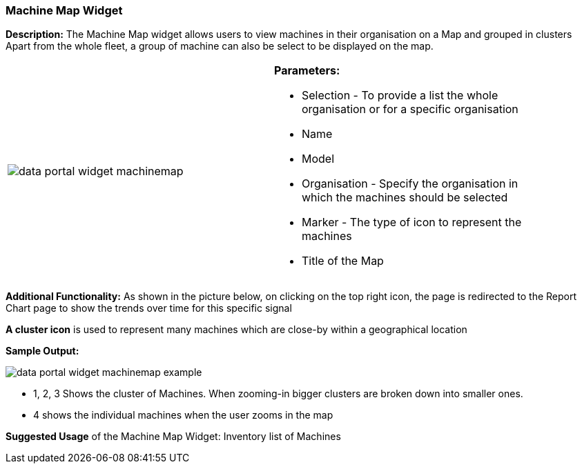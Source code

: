 :leveloffset: +2
= Machine Map Widget
:leveloffset: 0

*Description:* The Machine Map widget allows users to view machines in their organisation on a Map and grouped in clusters
Apart from the whole fleet, a group of machine can also be select to be displayed on the map.


[width="90%"]
|===
|image:{imageDir}/widgets/data_portal_widget_machinemap.png[] a|
*Parameters:*

* Selection - To provide a list the whole organisation or for a specific organisation
* Name
* Model
* Organisation - Specify the organisation in which the machines should be selected
* Marker - The type of icon to represent the machines
* Title of the Map
|===

*Additional Functionality:* As shown in the picture below, on clicking on the top right icon, the page is redirected
 to the Report Chart page to show the trends over time for this specific signal

*A cluster icon*  is used to represent many machines which are close-by within a geographical location

*Sample Output:*

image::{imageDir}/widgets/data_portal_widget_machinemap_example.png[]

 - 1, 2, 3 Shows the cluster of Machines. When zooming-in bigger clusters are broken down into smaller ones.

 - 4 shows the individual machines when the user zooms in the map


*Suggested Usage* of the Machine Map Widget: Inventory list of Machines

